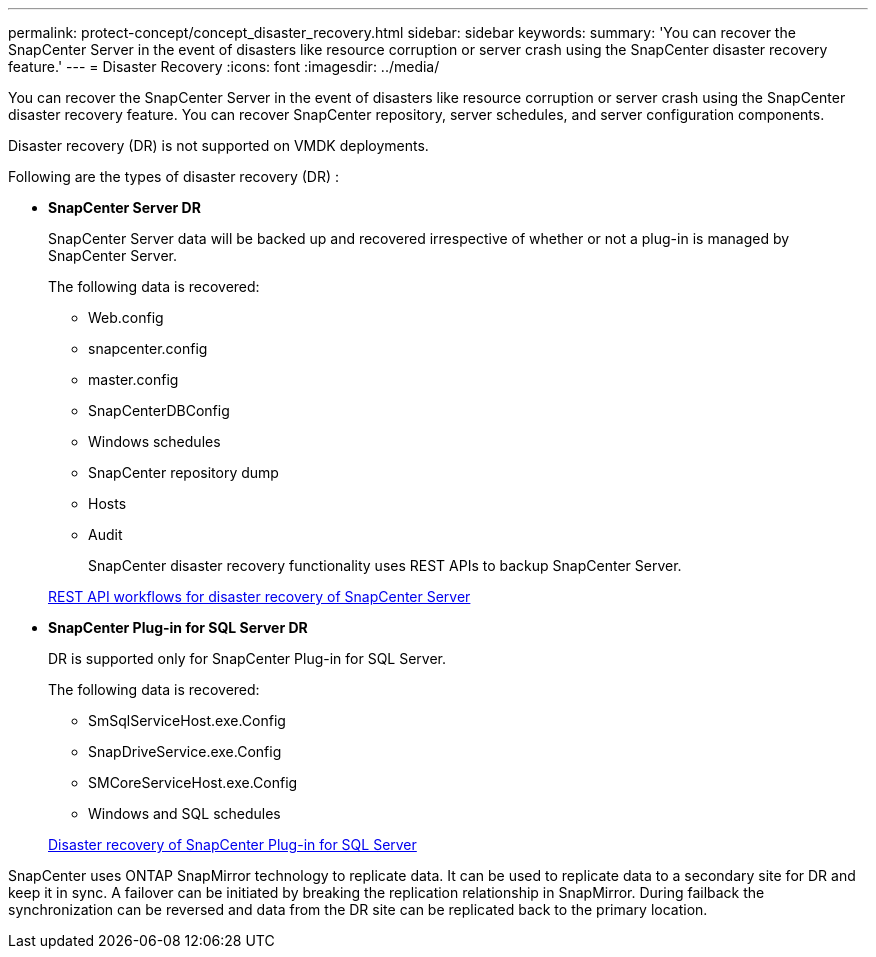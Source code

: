 ---
permalink: protect-concept/concept_disaster_recovery.html
sidebar: sidebar
keywords:
summary: 'You can recover the SnapCenter Server in the event of disasters like resource corruption or server crash using the SnapCenter disaster recovery feature.'
---
=  Disaster Recovery
:icons: font
:imagesdir: ../media/

[.lead]
You can recover the SnapCenter Server in the event of disasters like resource corruption or server crash using the SnapCenter disaster recovery feature.  You can recover SnapCenter repository, server schedules, and server configuration components.

Disaster recovery (DR) is not supported on VMDK deployments.

Following are the types of disaster recovery (DR) :

* *SnapCenter Server DR*
+
SnapCenter Server data will be backed up and recovered irrespective of whether or not a plug-in is managed by SnapCenter Server.
+
The following data is recovered:
+
** Web.config
** snapcenter.config
** master.config
** SnapCenterDBConfig
** Windows schedules
** SnapCenter repository dump
** Hosts
** Audit

+
SnapCenter disaster recovery functionality uses REST APIs to backup SnapCenter Server.

+
link:sc-automation/rest_api_workflows_disaster_recovery_of_snapcenter_server.html[REST API workflows for disaster recovery of SnapCenter Server]

* *SnapCenter Plug-in for SQL Server DR*
+
DR is supported only for SnapCenter Plug-in for SQL Server.
+
The following data is recovered:
+
** SmSqlServiceHost.exe.Config
** SnapDriveService.exe.Config
** SMCoreServiceHost.exe.Config
** Windows and SQL schedules

+
link:protect-scsql/task_disaster_recovery_scsql.html[Disaster recovery of SnapCenter Plug-in for SQL Server]

SnapCenter uses ONTAP SnapMirror technology to replicate data.   It can be used to replicate data to a secondary site for DR and keep it in sync. A failover can be initiated by breaking the replication relationship in SnapMirror. During failback the synchronization can be reversed and data from the DR site can be replicated back to the primary location.
